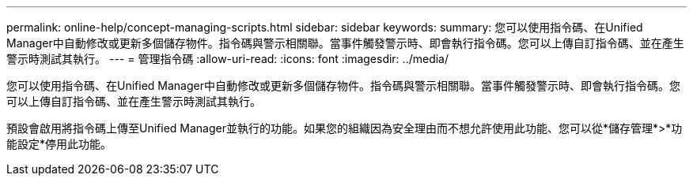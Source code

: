 ---
permalink: online-help/concept-managing-scripts.html 
sidebar: sidebar 
keywords:  
summary: 您可以使用指令碼、在Unified Manager中自動修改或更新多個儲存物件。指令碼與警示相關聯。當事件觸發警示時、即會執行指令碼。您可以上傳自訂指令碼、並在產生警示時測試其執行。 
---
= 管理指令碼
:allow-uri-read: 
:icons: font
:imagesdir: ../media/


[role="lead"]
您可以使用指令碼、在Unified Manager中自動修改或更新多個儲存物件。指令碼與警示相關聯。當事件觸發警示時、即會執行指令碼。您可以上傳自訂指令碼、並在產生警示時測試其執行。

預設會啟用將指令碼上傳至Unified Manager並執行的功能。如果您的組織因為安全理由而不想允許使用此功能、您可以從*儲存管理*>*功能設定*停用此功能。
